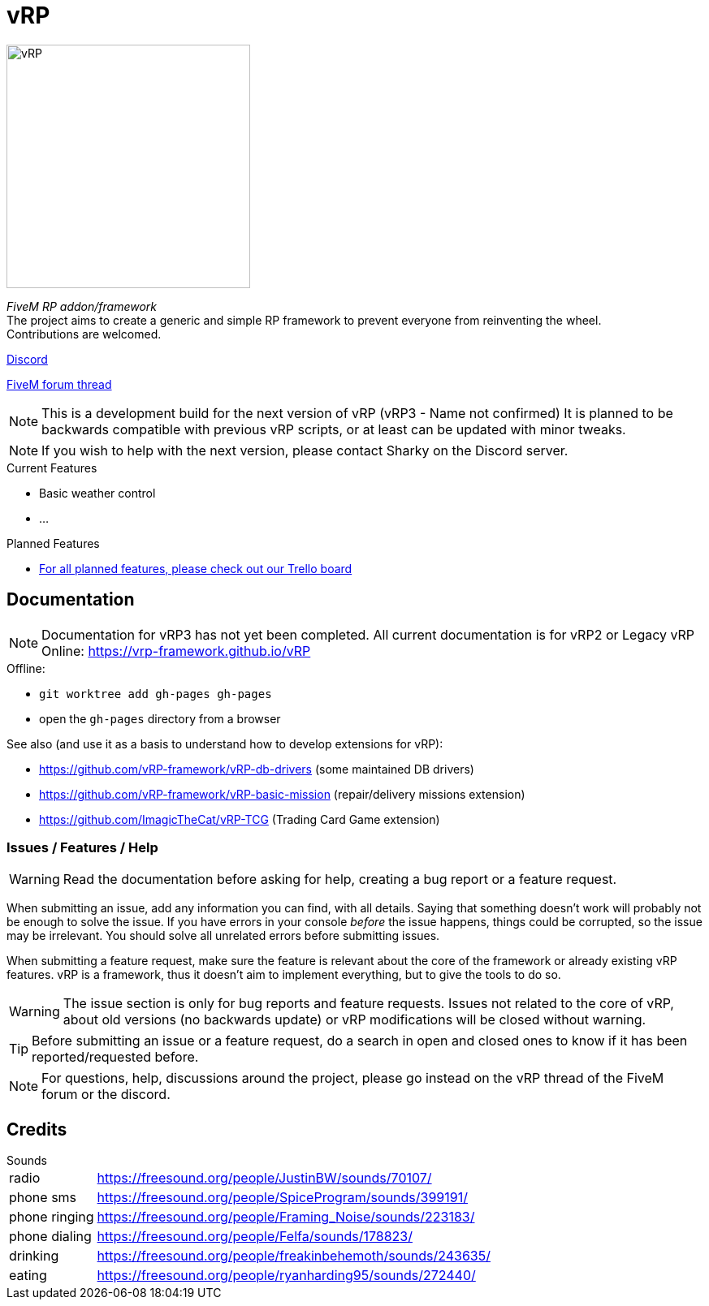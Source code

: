 ifdef::env-github[]
:tip-caption: :bulb:
:note-caption: :information_source:
:important-caption: :heavy_exclamation_mark:
:caution-caption: :fire:
:warning-caption: :warning:
endif::[]

= vRP

[.left]
image::misc/logo_alpha.png[vRP,300]

_FiveM RP addon/framework_ +
The project aims to create a generic and simple RP framework to prevent everyone from reinventing the wheel. +
Contributions are welcomed.


http://discord.gg/xzGZBAb[Discord]

https://forum.fivem.net/t/release-vrp-framework/22894[FiveM forum thread]

NOTE: This is a development build for the next version of vRP (vRP3 - Name not confirmed) It is planned to be backwards compatible with previous vRP scripts, or at least can be updated with minor tweaks.

NOTE: If you wish to help with the next version, please contact Sharky on the Discord server.

.Current Features
* Basic weather control
* ...

.Planned Features
* https://trello.com/b/2bKmvr9M/vrp-version-3[For all planned features, please check out our Trello board]

== Documentation
NOTE: Documentation for vRP3 has not yet been completed. All current documentation is for vRP2 or Legacy vRP
Online: https://vrp-framework.github.io/vRP

.Offline:
- `git worktree add gh-pages gh-pages`
- open the `gh-pages` directory from a browser

.See also (and use it as a basis to understand how to develop extensions for vRP):
* https://github.com/vRP-framework/vRP-db-drivers (some maintained DB drivers)
* https://github.com/vRP-framework/vRP-basic-mission (repair/delivery missions extension)
* https://github.com/ImagicTheCat/vRP-TCG (Trading Card Game extension)

=== Issues / Features / Help

WARNING: Read the documentation before asking for help, creating a bug report or a feature request.

When submitting an issue, add any information you can find, with all details. Saying that something doesn't work will probably not be enough to solve the issue.
If you have errors in your console _before_ the issue happens, things could be corrupted, so the issue may be irrelevant. You should solve all unrelated errors before submitting issues.

When submitting a feature request, make sure the feature is relevant about the core of the framework or already existing vRP features. vRP is a framework, thus it doesn't aim to implement everything, but to give the tools to do so.

WARNING: The issue section is only for bug reports and feature requests. Issues not related to the core of vRP, about old versions (no backwards update) or vRP modifications will be closed without warning.

TIP: Before submitting an issue or a feature request, do a search in open and closed ones to know if it has been reported/requested before.

NOTE: For questions, help, discussions around the project, please go instead on the vRP thread of the FiveM forum or the discord.

== Credits

.Sounds
[horizontal]
radio:: https://freesound.org/people/JustinBW/sounds/70107/
phone sms:: https://freesound.org/people/SpiceProgram/sounds/399191/
phone ringing:: https://freesound.org/people/Framing_Noise/sounds/223183/
phone dialing:: https://freesound.org/people/Felfa/sounds/178823/
drinking:: https://freesound.org/people/freakinbehemoth/sounds/243635/
eating:: https://freesound.org/people/ryanharding95/sounds/272440/
